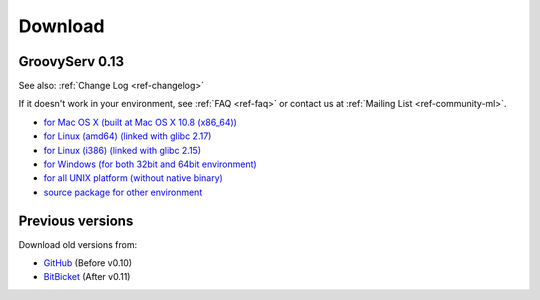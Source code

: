 Download
========

.. _ref-download:

GroovyServ 0.13
---------------

See also: :ref:`Change Log <ref-changelog>`

If it doesn't work in your environment, see :ref:`FAQ <ref-faq>` or contact us at :ref:`Mailing List <ref-community-ml>`.

- `for Mac OS X (built at Mac OS X 10.8 (x86_64)) <https://bitbucket.org/kobo/groovyserv-mirror/downloads/groovyserv-0.13-macosx-x86_64-bin.zip>`_
- `for Linux (amd64) (linked with glibc 2.17) <https://bitbucket.org/kobo/groovyserv-mirror/downloads/groovyserv-0.13-linux-amd64-bin.zip>`_
- `for Linux (i386) (linked with glibc 2.15) <https://bitbucket.org/kobo/groovyserv-mirror/downloads/groovyserv-0.13-linux-i386-bin.zip>`_
- `for Windows (for both 32bit and 64bit environment) <https://bitbucket.org/kobo/groovyserv-mirror/downloads/groovyserv-0.13-windows-bin.zip>`_
- `for all UNIX platform (without native binary) <https://bitbucket.org/kobo/groovyserv-mirror/downloads/groovyserv-0.13-platform-independent-bin.zip>`_
- `source package for other environment <https://bitbucket.org/kobo/groovyserv-mirror/downloads/groovyserv-0.13-src.zip>`_

Previous versions
-----------------

Download old versions from:

- `GitHub <http://github.com/kobo/groovyserv/downloads>`_ (Before v0.10)
- `BitBicket <https://bitbucket.org/kobo/groovyserv-mirror/downloads#download-205066>`_ (After v0.11)

